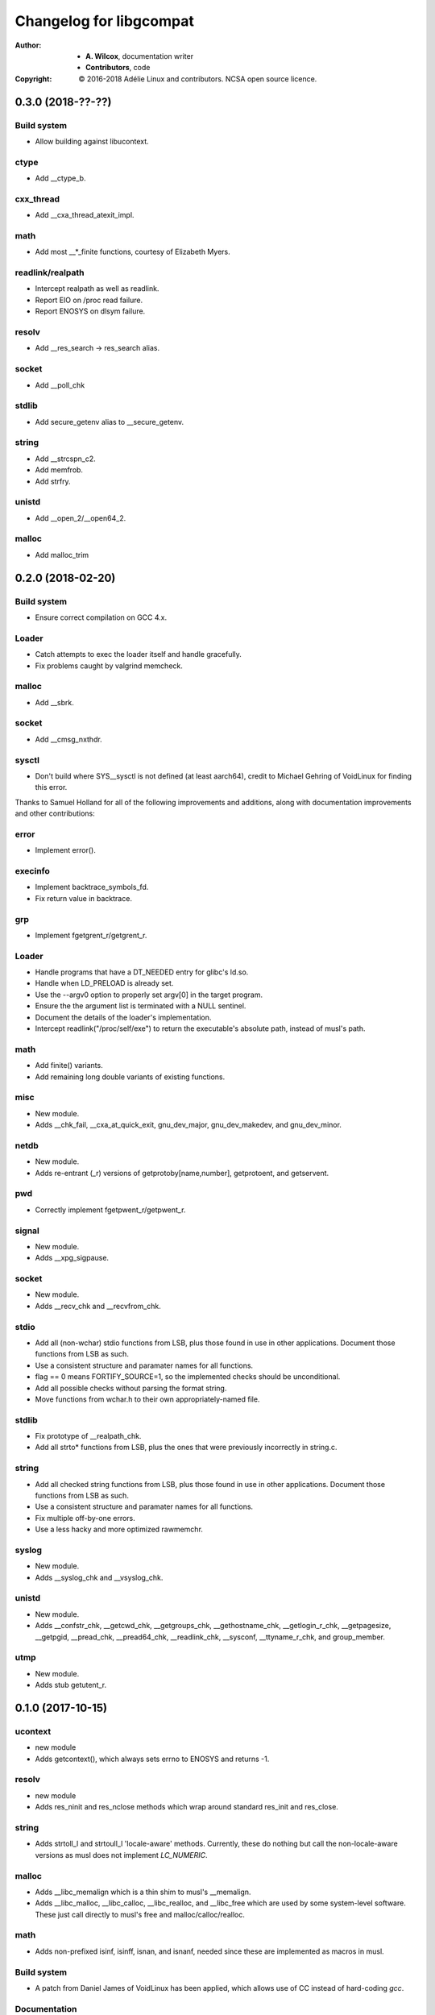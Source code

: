 ==========================
 Changelog for libgcompat
==========================
:Author:
  * **A. Wilcox**, documentation writer
  * **Contributors**, code
:Copyright:
  © 2016-2018 Adélie Linux and contributors.  NCSA open source licence.



0.3.0 (2018-??-??)
==================

Build system
------------

* Allow building against libucontext.

ctype
-----

* Add __ctype_b.


cxx_thread
----------

* Add __cxa_thread_atexit_impl.


math
----

* Add most __*_finite functions, courtesy of Elizabeth Myers.


readlink/realpath
-----------------

* Intercept realpath as well as readlink.
* Report EIO on /proc read failure.
* Report ENOSYS on dlsym failure.


resolv
------

* Add __res_search -> res_search alias.


socket
------

* Add __poll_chk


stdlib
------

* Add secure_getenv alias to __secure_getenv.


string
------

* Add __strcspn_c2.
* Add memfrob.
* Add strfry.

unistd
------

* Add __open_2/__open64_2.


malloc
------

* Add malloc_trim


0.2.0 (2018-02-20)
==================

Build system
------------

* Ensure correct compilation on GCC 4.x.


Loader
------

* Catch attempts to exec the loader itself and handle gracefully.

* Fix problems caught by valgrind memcheck.


malloc
------

* Add __sbrk.


socket
------

* Add __cmsg_nxthdr.


sysctl
------

* Don't build where SYS__sysctl is not defined (at least aarch64), credit to
  Michael Gehring of VoidLinux for finding this error.


Thanks to Samuel Holland for all of the following improvements and additions,
along with documentation improvements and other contributions:


error
-----

* Implement error().


execinfo
--------

* Implement backtrace_symbols_fd.

* Fix return value in backtrace.


grp
---

* Implement fgetgrent_r/getgrent_r.


Loader
------

* Handle programs that have a DT_NEEDED entry for glibc's ld.so.

* Handle when LD_PRELOAD is already set.

* Use the --argv0 option to properly set argv[0] in the target program.

* Ensure the the argument list is terminated with a NULL sentinel.

* Document the details of the loader's implementation.

* Intercept readlink("/proc/self/exe") to return the executable's absolute
  path, instead of musl's path.


math
----

* Add finite() variants.

* Add remaining long double variants of existing functions.


misc
----

* New module.

* Adds __chk_fail, __cxa_at_quick_exit, gnu_dev_major, gnu_dev_makedev,
  and gnu_dev_minor.


netdb
-----

* New module.

* Adds re-entrant (_r) versions of getprotoby[name,number], getprotoent,
  and getservent.


pwd
---

* Correctly implement fgetpwent_r/getpwent_r.


signal
------

* New module.

* Adds __xpg_sigpause.


socket
------

* New module.

* Adds __recv_chk and __recvfrom_chk.


stdio
-----

* Add all (non-wchar) stdio functions from LSB, plus those found in use
  in other applications. Document those functions from LSB as such.

* Use a consistent structure and paramater names for all functions.

* flag == 0 means FORTIFY_SOURCE=1, so the implemented checks should be
  unconditional.

* Add all possible checks without parsing the format string.

* Move functions from wchar.h to their own appropriately-named file.


stdlib
------

* Fix prototype of __realpath_chk.

* Add all strto* functions from LSB, plus the ones that were previously
  incorrectly in string.c.


string
------

* Add all checked string functions from LSB, plus those found in use
  in other applications. Document those functions from LSB as such.

* Use a consistent structure and paramater names for all functions.

* Fix multiple off-by-one errors.

* Use a less hacky and more optimized rawmemchr.


syslog
------

* New module.

* Adds __syslog_chk and __vsyslog_chk.


unistd
------

* New module.

* Adds __confstr_chk, __getcwd_chk, __getgroups_chk, __gethostname_chk,
  __getlogin_r_chk, __getpagesize, __getpgid, __pread_chk, __pread64_chk,
  __readlink_chk, __sysconf, __ttyname_r_chk, and group_member.


utmp
----

* New module.

* Adds stub getutent_r.




0.1.0 (2017-10-15)
==================

ucontext
--------
* new module

* Adds getcontext(), which always sets errno to ENOSYS and returns -1.


resolv
------
* new module

* Adds res_ninit and res_nclose methods which wrap around standard
  res_init and res_close.


string
------
* Adds strtoll_l and strtoull_l 'locale-aware' methods.  Currently, these
  do nothing but call the non-locale-aware versions as musl does not implement
  `LC_NUMERIC`.


malloc
------
* Adds __libc_memalign which is a thin shim to musl's __memalign.

* Adds __libc_malloc, __libc_calloc, __libc_realloc, and __libc_free which are
  used by some system-level software.  These just call directly to musl's free
  and malloc/calloc/realloc.


math
----
* Adds non-prefixed isinf, isinff, isnan, and isnanf, needed since these are
  implemented as macros in musl.


Build system
------------
* A patch from Daniel James of VoidLinux has been applied, which allows use of
  CC instead of hard-coding `gcc`.


Documentation
-------------
* Updates the README.

* Adds contribution guide, a copy of the license, and this changelog.


pthread
-------
* Adds __pthread_register_cancel and __pthread_unregister_cancel stubs, which
  do nothing because they are not relevant to musl's pthread implementation.

* Adds __register_atfork stub.

* Removes pthread_setname_np since musl now provides it.


pwd
---
* new module

* Adds getpwent_r and fgetpwent_r.


sysctl
------
* new module

* Adds sysctl.
